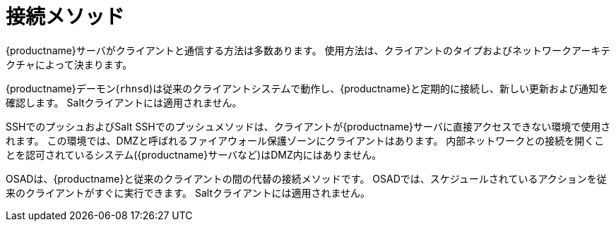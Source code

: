 [[contact-methods-intro]]
= 接続メソッド

{productname}サーバがクライアントと通信する方法は多数あります。 使用方法は、クライアントのタイプおよびネットワークアーキテクチャによって決まります。

{productname}デーモン([command]``rhnsd``)は従来のクライアントシステムで動作し、{productname}と定期的に接続し、新しい更新および通知を確認します。 Saltクライアントには適用されません。

SSHでのプッシュおよびSalt SSHでのプッシュメソッドは、クライアントが{productname}サーバに直接アクセスできない環境で使用されます。 この環境では、DMZと呼ばれるファイアウォール保護ゾーンにクライアントはあります。 内部ネットワークとの接続を開くことを認可されているシステム({productname}サーバなど)はDMZ内にはありません。

OSADは、{productname}と従来のクライアントの間の代替の接続メソッドです。 OSADでは、スケジュールされているアクションを従来のクライアントがすぐに実行できます。 Saltクライアントには適用されません。
